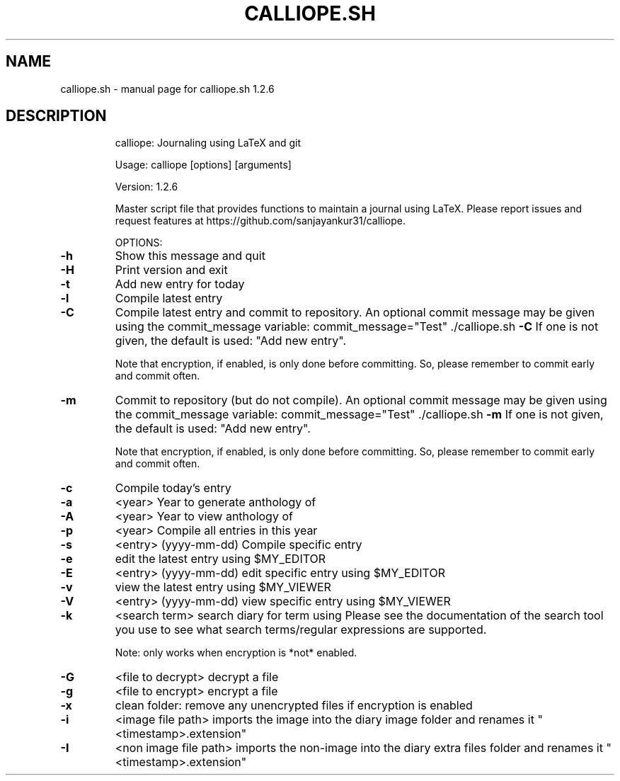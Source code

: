 .\" DO NOT MODIFY THIS FILE!  It was generated by help2man 1.49.3.
.TH CALLIOPE.SH "1" "April 2025" "calliope.sh 1.2.6" "User Commands"
.SH NAME
calliope.sh \- manual page for calliope.sh 1.2.6
.SH DESCRIPTION
.IP
calliope: Journaling using LaTeX and git
.IP
Usage: calliope [options] [arguments]
.IP
Version: 1.2.6
.IP
Master script file that provides functions to maintain a journal using LaTeX.
Please report issues and request features at https://github.com/sanjayankur31/calliope.
.IP
OPTIONS:
.TP
\fB\-h\fR
Show this message and quit
.TP
\fB\-H\fR
Print version and exit
.TP
\fB\-t\fR
Add new entry for today
.TP
\fB\-l\fR
Compile latest entry
.TP
\fB\-C\fR
Compile latest entry and commit to repository.
An optional commit message may be given using the commit_message
variable:
commit_message="Test" ./calliope.sh \fB\-C\fR
If one is not given, the default is used: "Add new entry".
.IP
Note that encryption, if enabled, is only done before committing.
So, please remember to commit early and commit often.
.TP
\fB\-m\fR
Commit to repository (but do not compile).
An optional commit message may be given using the commit_message
variable:
commit_message="Test" ./calliope.sh \fB\-m\fR
If one is not given, the default is used: "Add new entry".
.IP
Note that encryption, if enabled, is only done before committing.
So, please remember to commit early and commit often.
.TP
\fB\-c\fR
Compile today's entry
.TP
\fB\-a\fR
<year>
Year to generate anthology of
.TP
\fB\-A\fR
<year>
Year to view anthology of
.TP
\fB\-p\fR
<year>
Compile all entries in this year
.TP
\fB\-s\fR
<entry> (yyyy\-mm\-dd)
Compile specific entry
.TP
\fB\-e\fR
edit the latest entry using $MY_EDITOR
.TP
\fB\-E\fR
<entry> (yyyy\-mm\-dd)
edit specific entry using $MY_EDITOR
.TP
\fB\-v\fR
view the latest entry using $MY_VIEWER
.TP
\fB\-V\fR
<entry> (yyyy\-mm\-dd)
view specific entry using $MY_VIEWER
.TP
\fB\-k\fR
<search term>
search diary for term using
Please see the documentation of the search tool you use
to see what search terms/regular expressions are supported.
.IP
Note: only works when encryption is *not* enabled.
.TP
\fB\-G\fR
<file to decrypt>
decrypt a file
.TP
\fB\-g\fR
<file to encrypt>
encrypt a file
.TP
\fB\-x\fR
clean folder: remove any unencrypted files if encryption is enabled
.TP
\fB\-i\fR
<image file path>
imports the image into the diary image folder and renames it "<timestamp>.extension"
.TP
\fB\-I\fR
<non image file path>
imports the non\-image into the diary extra files folder and renames it "<timestamp>.extension"
